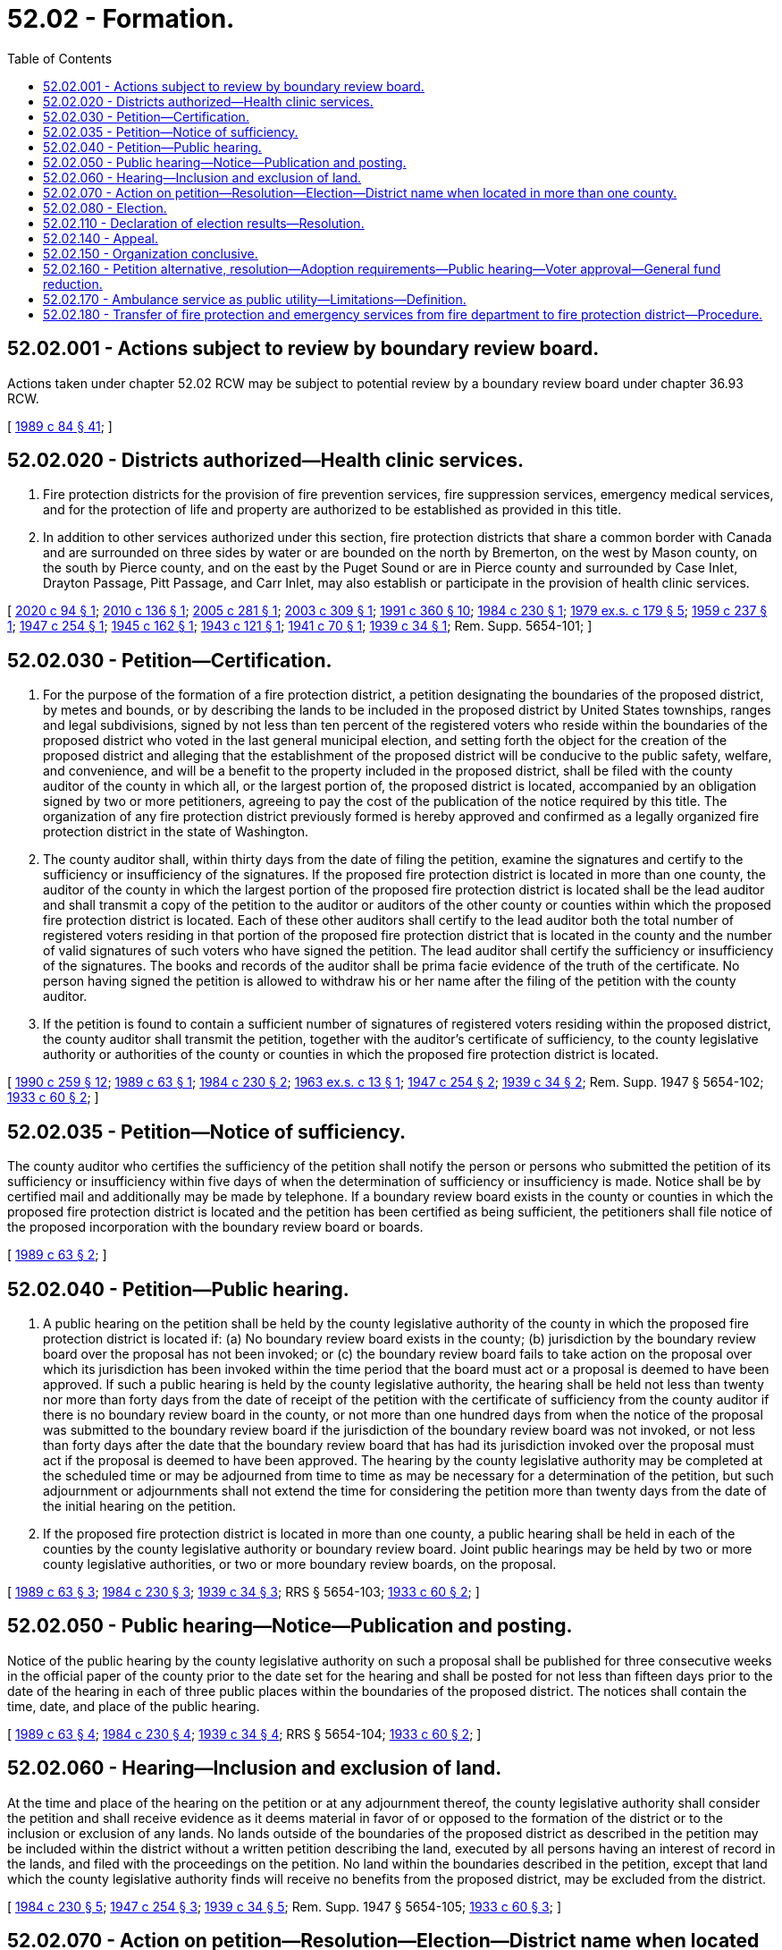 = 52.02 - Formation.
:toc:

== 52.02.001 - Actions subject to review by boundary review board.
Actions taken under chapter 52.02 RCW may be subject to potential review by a boundary review board under chapter 36.93 RCW.

[ http://leg.wa.gov/CodeReviser/documents/sessionlaw/1989c84.pdf?cite=1989%20c%2084%20§%2041[1989 c 84 § 41]; ]

== 52.02.020 - Districts authorized—Health clinic services.
. Fire protection districts for the provision of fire prevention services, fire suppression services, emergency medical services, and for the protection of life and property are authorized to be established as provided in this title.

. In addition to other services authorized under this section, fire protection districts that share a common border with Canada and are surrounded on three sides by water or are bounded on the north by Bremerton, on the west by Mason county, on the south by Pierce county, and on the east by the Puget Sound or are in Pierce county and surrounded by Case Inlet, Drayton Passage, Pitt Passage, and Carr Inlet, may also establish or participate in the provision of health clinic services.

[ http://lawfilesext.leg.wa.gov/biennium/2019-20/Pdf/Bills/Session%20Laws/Senate/6058-S.SL.pdf?cite=2020%20c%2094%20§%201[2020 c 94 § 1]; http://lawfilesext.leg.wa.gov/biennium/2009-10/Pdf/Bills/Session%20Laws/Senate/6418.SL.pdf?cite=2010%20c%20136%20§%201[2010 c 136 § 1]; http://lawfilesext.leg.wa.gov/biennium/2005-06/Pdf/Bills/Session%20Laws/House/1652-S.SL.pdf?cite=2005%20c%20281%20§%201[2005 c 281 § 1]; http://lawfilesext.leg.wa.gov/biennium/2003-04/Pdf/Bills/Session%20Laws/House/1837-S.SL.pdf?cite=2003%20c%20309%20§%201[2003 c 309 § 1]; http://lawfilesext.leg.wa.gov/biennium/1991-92/Pdf/Bills/Session%20Laws/House/1013.SL.pdf?cite=1991%20c%20360%20§%2010[1991 c 360 § 10]; http://leg.wa.gov/CodeReviser/documents/sessionlaw/1984c230.pdf?cite=1984%20c%20230%20§%201[1984 c 230 § 1]; http://leg.wa.gov/CodeReviser/documents/sessionlaw/1979ex1c179.pdf?cite=1979%20ex.s.%20c%20179%20§%205[1979 ex.s. c 179 § 5]; http://leg.wa.gov/CodeReviser/documents/sessionlaw/1959c237.pdf?cite=1959%20c%20237%20§%201[1959 c 237 § 1]; http://leg.wa.gov/CodeReviser/documents/sessionlaw/1947c254.pdf?cite=1947%20c%20254%20§%201[1947 c 254 § 1]; http://leg.wa.gov/CodeReviser/documents/sessionlaw/1945c162.pdf?cite=1945%20c%20162%20§%201[1945 c 162 § 1]; http://leg.wa.gov/CodeReviser/documents/sessionlaw/1943c121.pdf?cite=1943%20c%20121%20§%201[1943 c 121 § 1]; http://leg.wa.gov/CodeReviser/documents/sessionlaw/1941c70.pdf?cite=1941%20c%2070%20§%201[1941 c 70 § 1]; http://leg.wa.gov/CodeReviser/documents/sessionlaw/1939c34.pdf?cite=1939%20c%2034%20§%201[1939 c 34 § 1]; Rem. Supp. 5654-101; ]

== 52.02.030 - Petition—Certification.
. For the purpose of the formation of a fire protection district, a petition designating the boundaries of the proposed district, by metes and bounds, or by describing the lands to be included in the proposed district by United States townships, ranges and legal subdivisions, signed by not less than ten percent of the registered voters who reside within the boundaries of the proposed district who voted in the last general municipal election, and setting forth the object for the creation of the proposed district and alleging that the establishment of the proposed district will be conducive to the public safety, welfare, and convenience, and will be a benefit to the property included in the proposed district, shall be filed with the county auditor of the county in which all, or the largest portion of, the proposed district is located, accompanied by an obligation signed by two or more petitioners, agreeing to pay the cost of the publication of the notice required by this title. The organization of any fire protection district previously formed is hereby approved and confirmed as a legally organized fire protection district in the state of Washington.

. The county auditor shall, within thirty days from the date of filing the petition, examine the signatures and certify to the sufficiency or insufficiency of the signatures. If the proposed fire protection district is located in more than one county, the auditor of the county in which the largest portion of the proposed fire protection district is located shall be the lead auditor and shall transmit a copy of the petition to the auditor or auditors of the other county or counties within which the proposed fire protection district is located. Each of these other auditors shall certify to the lead auditor both the total number of registered voters residing in that portion of the proposed fire protection district that is located in the county and the number of valid signatures of such voters who have signed the petition. The lead auditor shall certify the sufficiency or insufficiency of the signatures. The books and records of the auditor shall be prima facie evidence of the truth of the certificate. No person having signed the petition is allowed to withdraw his or her name after the filing of the petition with the county auditor.

. If the petition is found to contain a sufficient number of signatures of registered voters residing within the proposed district, the county auditor shall transmit the petition, together with the auditor's certificate of sufficiency, to the county legislative authority or authorities of the county or counties in which the proposed fire protection district is located.

[ http://leg.wa.gov/CodeReviser/documents/sessionlaw/1990c259.pdf?cite=1990%20c%20259%20§%2012[1990 c 259 § 12]; http://leg.wa.gov/CodeReviser/documents/sessionlaw/1989c63.pdf?cite=1989%20c%2063%20§%201[1989 c 63 § 1]; http://leg.wa.gov/CodeReviser/documents/sessionlaw/1984c230.pdf?cite=1984%20c%20230%20§%202[1984 c 230 § 2]; http://leg.wa.gov/CodeReviser/documents/sessionlaw/1963ex1c13.pdf?cite=1963%20ex.s.%20c%2013%20§%201[1963 ex.s. c 13 § 1]; http://leg.wa.gov/CodeReviser/documents/sessionlaw/1947c254.pdf?cite=1947%20c%20254%20§%202[1947 c 254 § 2]; http://leg.wa.gov/CodeReviser/documents/sessionlaw/1939c34.pdf?cite=1939%20c%2034%20§%202[1939 c 34 § 2]; Rem. Supp. 1947 § 5654-102; http://leg.wa.gov/CodeReviser/documents/sessionlaw/1933c60.pdf?cite=1933%20c%2060%20§%202[1933 c 60 § 2]; ]

== 52.02.035 - Petition—Notice of sufficiency.
The county auditor who certifies the sufficiency of the petition shall notify the person or persons who submitted the petition of its sufficiency or insufficiency within five days of when the determination of sufficiency or insufficiency is made. Notice shall be by certified mail and additionally may be made by telephone. If a boundary review board exists in the county or counties in which the proposed fire protection district is located and the petition has been certified as being sufficient, the petitioners shall file notice of the proposed incorporation with the boundary review board or boards.

[ http://leg.wa.gov/CodeReviser/documents/sessionlaw/1989c63.pdf?cite=1989%20c%2063%20§%202[1989 c 63 § 2]; ]

== 52.02.040 - Petition—Public hearing.
. A public hearing on the petition shall be held by the county legislative authority of the county in which the proposed fire protection district is located if: (a) No boundary review board exists in the county; (b) jurisdiction by the boundary review board over the proposal has not been invoked; or (c) the boundary review board fails to take action on the proposal over which its jurisdiction has been invoked within the time period that the board must act or a proposal is deemed to have been approved. If such a public hearing is held by the county legislative authority, the hearing shall be held not less than twenty nor more than forty days from the date of receipt of the petition with the certificate of sufficiency from the county auditor if there is no boundary review board in the county, or not more than one hundred days from when the notice of the proposal was submitted to the boundary review board if the jurisdiction of the boundary review board was not invoked, or not less than forty days after the date that the boundary review board that has had its jurisdiction invoked over the proposal must act if the proposal is deemed to have been approved. The hearing by the county legislative authority may be completed at the scheduled time or may be adjourned from time to time as may be necessary for a determination of the petition, but such adjournment or adjournments shall not extend the time for considering the petition more than twenty days from the date of the initial hearing on the petition.

. If the proposed fire protection district is located in more than one county, a public hearing shall be held in each of the counties by the county legislative authority or boundary review board. Joint public hearings may be held by two or more county legislative authorities, or two or more boundary review boards, on the proposal.

[ http://leg.wa.gov/CodeReviser/documents/sessionlaw/1989c63.pdf?cite=1989%20c%2063%20§%203[1989 c 63 § 3]; http://leg.wa.gov/CodeReviser/documents/sessionlaw/1984c230.pdf?cite=1984%20c%20230%20§%203[1984 c 230 § 3]; http://leg.wa.gov/CodeReviser/documents/sessionlaw/1939c34.pdf?cite=1939%20c%2034%20§%203[1939 c 34 § 3]; RRS § 5654-103; http://leg.wa.gov/CodeReviser/documents/sessionlaw/1933c60.pdf?cite=1933%20c%2060%20§%202[1933 c 60 § 2]; ]

== 52.02.050 - Public hearing—Notice—Publication and posting.
Notice of the public hearing by the county legislative authority on such a proposal shall be published for three consecutive weeks in the official paper of the county prior to the date set for the hearing and shall be posted for not less than fifteen days prior to the date of the hearing in each of three public places within the boundaries of the proposed district. The notices shall contain the time, date, and place of the public hearing.

[ http://leg.wa.gov/CodeReviser/documents/sessionlaw/1989c63.pdf?cite=1989%20c%2063%20§%204[1989 c 63 § 4]; http://leg.wa.gov/CodeReviser/documents/sessionlaw/1984c230.pdf?cite=1984%20c%20230%20§%204[1984 c 230 § 4]; http://leg.wa.gov/CodeReviser/documents/sessionlaw/1939c34.pdf?cite=1939%20c%2034%20§%204[1939 c 34 § 4]; RRS § 5654-104; http://leg.wa.gov/CodeReviser/documents/sessionlaw/1933c60.pdf?cite=1933%20c%2060%20§%202[1933 c 60 § 2]; ]

== 52.02.060 - Hearing—Inclusion and exclusion of land.
At the time and place of the hearing on the petition or at any adjournment thereof, the county legislative authority shall consider the petition and shall receive evidence as it deems material in favor of or opposed to the formation of the district or to the inclusion or exclusion of any lands. No lands outside of the boundaries of the proposed district as described in the petition may be included within the district without a written petition describing the land, executed by all persons having an interest of record in the lands, and filed with the proceedings on the petition. No land within the boundaries described in the petition, except that land which the county legislative authority finds will receive no benefits from the proposed district, may be excluded from the district.

[ http://leg.wa.gov/CodeReviser/documents/sessionlaw/1984c230.pdf?cite=1984%20c%20230%20§%205[1984 c 230 § 5]; http://leg.wa.gov/CodeReviser/documents/sessionlaw/1947c254.pdf?cite=1947%20c%20254%20§%203[1947 c 254 § 3]; http://leg.wa.gov/CodeReviser/documents/sessionlaw/1939c34.pdf?cite=1939%20c%2034%20§%205[1939 c 34 § 5]; Rem. Supp. 1947 § 5654-105; http://leg.wa.gov/CodeReviser/documents/sessionlaw/1933c60.pdf?cite=1933%20c%2060%20§%203[1933 c 60 § 3]; ]

== 52.02.070 - Action on petition—Resolution—Election—District name when located in more than one county.
The county legislative authority has the authority to consider the petition and, if it finds that the lands or any portion of the lands described in the petition, and any lands added thereto by petition of those interested, will be benefited and that the formation of the district will be conducive to the public safety, welfare, and convenience, it shall make a finding by resolution; otherwise it shall deny the petition. The county legislative authority shall consider only those areas located within the county when considering the petition. If the county legislative authority approves the petition, it shall designate the name and number of the district, fix the boundaries of the district that are located within the county, and direct that an election be held within the proposed district for the purpose of determining whether the district shall be organized under this title and for the purpose of the election of its first fire commissioners.

Where a proposed fire protection district is located in more than a single county, the fire protection district shall be identified by the name of each county in which the proposed fire protection district is located, listed alphabetically, followed by a number that is the next highest number available for a fire protection district in the one of these counties that has the greatest number of fire protection districts. An election on a proposed fire protection district that is located in more than one county shall not be held unless the proposed district has been approved by the county legislative authorities, or boundary review boards, of each county within which the proposed district is located.

[ http://leg.wa.gov/CodeReviser/documents/sessionlaw/1989c63.pdf?cite=1989%20c%2063%20§%205[1989 c 63 § 5]; http://leg.wa.gov/CodeReviser/documents/sessionlaw/1984c230.pdf?cite=1984%20c%20230%20§%206[1984 c 230 § 6]; http://leg.wa.gov/CodeReviser/documents/sessionlaw/1939c34.pdf?cite=1939%20c%2034%20§%206[1939 c 34 § 6]; RRS § 5654-106; http://leg.wa.gov/CodeReviser/documents/sessionlaw/1933c60.pdf?cite=1933%20c%2060%20§%203[1933 c 60 § 3]; ]

== 52.02.080 - Election.
The election on the formation of the district and to elect the initial fire commissioners shall be conducted by the election officials of the county or counties in which the proposed district is located in accordance with the general election laws of the state. This election shall be held at the next general election date according to RCW 29A.04.321 and 29A.04.330, that occurs after the date of the action by the boundary review board, or county legislative authority or authorities, approving the proposal.

[ http://lawfilesext.leg.wa.gov/biennium/2005-06/Pdf/Bills/Session%20Laws/Senate/6236.SL.pdf?cite=2006%20c%20344%20§%2032[2006 c 344 § 32]; http://leg.wa.gov/CodeReviser/documents/sessionlaw/1989c63.pdf?cite=1989%20c%2063%20§%206[1989 c 63 § 6]; http://leg.wa.gov/CodeReviser/documents/sessionlaw/1984c230.pdf?cite=1984%20c%20230%20§%207[1984 c 230 § 7]; http://leg.wa.gov/CodeReviser/documents/sessionlaw/1939c34.pdf?cite=1939%20c%2034%20§%207[1939 c 34 § 7]; RRS § 5654-107; ]

== 52.02.110 - Declaration of election results—Resolution.
If three-fifths of all the votes cast at the election were cast in favor of the ballot proposition to create the proposed fire protection district, the county legislative authority of the county in which all, or the largest portion of, the proposed district is located shall by resolution declare the territory organized as a fire protection district under the name designated and shall declare the candidate for each fire commissioner position who receives the highest number of votes for that position to be an initial fire commissioner of the district.

[ http://leg.wa.gov/CodeReviser/documents/sessionlaw/1989c63.pdf?cite=1989%20c%2063%20§%207[1989 c 63 § 7]; http://leg.wa.gov/CodeReviser/documents/sessionlaw/1984c230.pdf?cite=1984%20c%20230%20§%2010[1984 c 230 § 10]; http://leg.wa.gov/CodeReviser/documents/sessionlaw/1941c70.pdf?cite=1941%20c%2070%20§%202[1941 c 70 § 2]; http://leg.wa.gov/CodeReviser/documents/sessionlaw/1939c34.pdf?cite=1939%20c%2034%20§%2010[1939 c 34 § 10]; Rem. Supp. 1941 § 5654-110; ]

== 52.02.140 - Appeal.
Any person or entity having a substantial interest and feeling aggrieved by any finding, determination, or resolution of the county legislative authority in the proceedings for the organization of a fire protection district under this title, may appeal within five days after the action of the county legislative authority to the superior court of the county, in the same manner as provided by law for appeals from the orders and determinations of the county legislative authority.

[ http://leg.wa.gov/CodeReviser/documents/sessionlaw/1984c230.pdf?cite=1984%20c%20230%20§%2013[1984 c 230 § 13]; http://leg.wa.gov/CodeReviser/documents/sessionlaw/1939c34.pdf?cite=1939%20c%2034%20§%2013[1939 c 34 § 13]; RRS § 5654-113; ]

== 52.02.150 - Organization conclusive.
After the expiration of five days from the approval of the resolution of the county legislative authority declaring the district to be organized, and the filing of the certified copies of the resolution of the county legislative authority with the county auditor and the county assessor, the creation of the district is complete and its legal existence cannot thereafter be questioned by any person by reason of a defect in the proceedings for the organization of the district.

[ http://leg.wa.gov/CodeReviser/documents/sessionlaw/1984c230.pdf?cite=1984%20c%20230%20§%2014[1984 c 230 § 14]; http://leg.wa.gov/CodeReviser/documents/sessionlaw/1939c34.pdf?cite=1939%20c%2034%20§%2014[1939 c 34 § 14]; RRS § 5654-114; ]

== 52.02.160 - Petition alternative, resolution—Adoption requirements—Public hearing—Voter approval—General fund reduction.
. As an alternative to the petition method of formation for fire protection districts provided in this chapter, the legislative authority of a city or town may by resolution, subject to the approval of the voters, establish a fire protection district with boundaries that are the same as the corporate boundaries of the city or town for the provision of fire prevention services, fire suppression services, and emergency medical services, and for the protection of life and property within the city or town.

.. Any resolution adopted by a city or town under this section to establish a fire protection district must, at a minimum:

... Contain a financing plan for the fire protection district. As part of the financing plan, the city or town may propose the imposition of revenue sources authorized by this title for fire protection districts, such as property taxes, as provided in chapter 52.16 RCW, or benefit charges, as provided in chapter 52.18 RCW; and

... Set a date for a public hearing on the resolution.

.. The financing plan in the resolution adopted by the city or town must contain the following information regarding property taxes that will be imposed by the fire protection district and city or town subsequent to the formation of the district:

... The dollar amount the fire protection district will levy in the first year in which the fire protection district imposes any of the regular property taxes in RCW 52.16.130, 52.16.140, or 52.16.160;

... The city's or town's highest lawful levy for the purposes of RCW 84.55.092, reduced by the fire protection district's levy amount from (b)(i) of this subsection. This reduced highest lawful levy becomes the city's or town's highest lawful levy since 1986 for subsequent levy limit calculations under chapter 84.55 RCW; and

... The estimated aggregate net dollar amount impact on property owners within the city or town based on the changes described in (b)(i) and (ii) of this subsection (1).

.. If a city or town proposes the initial imposition of a benefit charge as a revenue source for the fire protection district under (a) of this subsection, the resolution adopted by the city or town must comply with the requirements of RCW 52.18.030.

.. Notice of public hearing on a resolution adopted by a city or town must be published for three consecutive weeks in a newspaper of general circulation in the city or town, and must be posted for at least fifteen days prior to the date of the hearing in three public places within the boundaries of the proposed fire protection district. All notices must contain the time, date, and place of the public hearing.

. [Empty]
.. A resolution adopted under this section is not effective unless approved by the voters of the city or town at a general election. The resolution must be approved:

... By a simple majority of the voters of the city or town; or

... If the resolution proposes the initial imposition of a benefit charge, by sixty percent of the voters of the city or town.

.. An election to approve or reject a resolution forming a fire protection district, including the proposed financial plan and any imposition of revenue sources for the fire protection district, must be conducted by the election officials of the county or counties in which the proposed district is located in accordance with the general election laws of the state. If a resolution forming a fire protection district provides that the fire protection district will be governed by a board of fire commissioners, as permitted under RCW 52.14.140, then the initial fire commissioners must be elected at the same election where the resolution is submitted to the voters authorizing the creation of the fire protection district. The election must be held at the next general election date, according to RCW 29A.04.321 and 29A.04.330, occurring after the date of the public hearing on the resolution adopted by the city or town legislative authority. The ballot title must include the information regarding property taxes that is required to be in the financing plan of the resolution under subsection (1)(b) of this section.

.. If a ballot proposition on the resolution is approved by voters, as provided in (a) of this subsection, the county legislative authority shall by resolution declare the fire protection district organized under the name designated in the ballot proposition.

.. Nothing contained in this chapter may be construed to alter a municipal airport fire department or affect any powers authorized under *RCW 14.08.120(2). If a question arises as to whether this chapter modifies the affairs of municipal airports in any way, the answer is no.

. A city or town must reduce its general fund regular property tax levy by the total combined levy of the fire protection district as proposed by the district in accordance with subsection (1)(b)(i) of this section. The reduced levy amount of the city or town must occur in the first year in which the fire protection district imposes any of the property taxes in RCW 52.16.130, 52.16.140, or 52.16.160 and must be specified in the financing plan and ballot proposition as provided in this section. If the fire protection district does not impose all three levies under RCW 52.16.130, 52.16.140, and 52.16.160 when it begins operations, the city must further reduce its general fund regular property tax levy if the district initially imposes any of the levies in subsequent years, by the amount of such levy or levies initially imposed in a subsequent year.

[ http://lawfilesext.leg.wa.gov/biennium/2017-18/Pdf/Bills/Session%20Laws/Senate/5628-S.SL.pdf?cite=2017%20c%20328%20§%201[2017 c 328 § 1]; ]

== 52.02.170 - Ambulance service as public utility—Limitations—Definition.
. A fire protection district may establish an ambulance service to be operated as a public utility. However, the fire protection district may not provide for the establishment of an ambulance service utility that would compete with any existing private ambulance service unless the fire protection district determines that the area served by the fire protection district, or a substantial portion of that area, is not adequately served by an existing private ambulance service.

. In determining the adequacy of an existing private ambulance service, the fire protection district must take into consideration objective generally accepted medical standards and reasonable levels of service, which must be published by the fire protection district. If a fire protection district makes a preliminary conclusion that an existing private ambulance service is inadequate, the fire protection district must allow a minimum of sixty days for the private ambulance service to meet the generally accepted medical standards and accepted levels of service. If the fire protection district makes a second preliminary conclusion of inadequacy within a twenty-four month period, the fire protection district may immediately issue a call for bids or establish its own ambulance service utility and is not required to afford the private ambulance service another sixty-day period to meet the generally accepted medical standards and reasonable levels of service.

. A private ambulance service that is not licensed by the department of health, or has had its license denied, suspended, or revoked, is not entitled to a sixty-day period to demonstrate adequacy, and the fire protection district may immediately issue a call for bids or establish an ambulance service utility.

. A private ambulance service that abandons service in the area served by the fire protection district, or a substantial portion of the area served by the fire protection district, is not entitled to a sixty-day period to demonstrate adequacy, and the fire protection district may immediately issue a call for bids or establish an ambulance service utility. If a fire protection district becomes aware of an intent to abandon service at a future date, the fire protection district may immediately issue a call for bids or establish an ambulance service utility to avoid an interruption in service.

. For purposes of this section, "fire protection district" means a fire protection district established by the legislative authority of a city or town pursuant to RCW 52.02.160.

[ http://lawfilesext.leg.wa.gov/biennium/2017-18/Pdf/Bills/Session%20Laws/Senate/5628-S.SL.pdf?cite=2017%20c%20328%20§%202[2017 c 328 § 2]; ]

== 52.02.180 - Transfer of fire protection and emergency services from fire department to fire protection district—Procedure.
. Except as provided otherwise in the resolution adopted by the legislative authority of a city or town establishing a fire protection district under RCW 52.02.160, all powers, duties, and functions of the city or town fire department pertaining to fire protection and emergency services of the city or town are transferred to the fire protection district on its creation date.

. [Empty]
.. The city or town fire department must transfer or deliver to the fire protection district:

... All reports, documents, surveys, books, records, files, papers, or written material in the possession of the city or town fire department pertaining to fire protection and emergency services powers, functions, and duties;

... All real property and personal property including cabinets, furniture, office equipment, motor vehicles, and other tangible property employed by the city or town fire department in carrying out the fire protection and emergency services powers, functions, and duties; and

... All funds, credits, or other assets held by the city or town fire department in connection with fire protection and emergency services powers, functions, and duties.

.. Any appropriations made to the city or town fire department for carrying out the fire protection and emergency services powers, functions, and duties of the city or town must be transferred and credited to the fire protection district.

.. Whenever any question arises as to the transfer of any personnel, funds, books, documents, records, papers, files, equipment, or other tangible property used or held in the exercise of the powers and the performance of the duties and functions transferred to the fire protection district, the legislative authority of the city or town must make a determination as to the proper allocation.

. All rules and all pending business before the city or town fire department pertaining to the fire protection and emergency services powers, functions, and duties transferred must be continued and acted upon by the fire protection district, and all existing contracts and obligations remain in full force and must be performed by the fire protection district.

. The transfer of powers, duties, functions, and personnel of the city or town fire department do not affect the validity of any act performed before creation of the fire protection district.

. If apportionments of budgeted funds are required because of the transfers, the treasurer for the city or town fire department must certify the apportionments.

. [Empty]
.. Subject to (c) of this subsection, all employees of the city or town fire department are transferred to the fire protection district on its creation date. Upon transfer, unless an agreement for different terms of transfer is reached between the collective bargaining representatives of the transferring employees and the fire protection district, an employee is entitled to the employee rights, benefits, and privileges to which he or she would have been entitled as an employee of the city or town fire department, including rights to:

... Compensation at least equal to the level at the time of transfer;

... Retirement, vacation, sick leave, and any other accrued benefit;

... Promotion and service time accrual; and

... The length or terms of probationary periods, including no requirement for an additional probationary period if one had been completed before the transfer date.

.. If a city or town provides for civil service in its fire department, the collective bargaining representatives of the transferring employees and the fire protection district must negotiate regarding the establishment of a civil service system within the fire protection district.

.. Nothing contained in this section may be construed to alter any existing collective bargaining unit or the provisions of any existing collective bargaining agreement until the agreement has expired or until the bargaining unit has been modified as provided by law.

[ http://lawfilesext.leg.wa.gov/biennium/2017-18/Pdf/Bills/Session%20Laws/Senate/5628-S.SL.pdf?cite=2017%20c%20328%20§%205[2017 c 328 § 5]; ]

